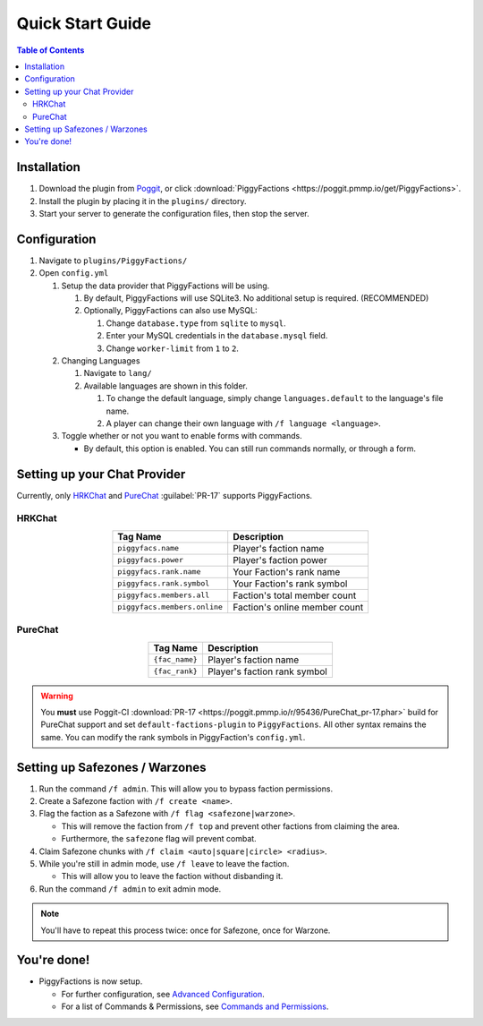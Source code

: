 Quick Start Guide
=================

.. contents:: Table of Contents

Installation
------------

#. Download the plugin from `Poggit`_, or click :download:`PiggyFactions <https://poggit.pmmp.io/get/PiggyFactions>`.
#. Install the plugin by placing it in the ``plugins/`` directory.
#. Start your server to generate the configuration files, then stop the server.

Configuration
-------------

#. Navigate to ``plugins/PiggyFactions/``
#. Open ``config.yml``

   #. Setup the data provider that PiggyFactions will be using.

      #. By default, PiggyFactions will use SQLite3. No additional setup is required. (RECOMMENDED)
      #. Optionally, PiggyFactions can also use MySQL:

         #. Change ``database.type`` from ``sqlite`` to ``mysql``.
         #. Enter your MySQL credentials in the ``database.mysql`` field.
         #. Change ``worker-limit`` from ``1`` to ``2``.
   #. Changing Languages

      #. Navigate to ``lang/``
      #. Available languages are shown in this folder.

         #. To change the default language, simply change ``languages.default`` to the language's file name.
         #. A player can change their own language with ``/f language <language>``.
   #. Toggle whether or not you want to enable forms with commands.

      * By default, this option is enabled. You can still run commands normally, or through a form.

Setting up your Chat Provider
-----------------------------

Currently, only `HRKChat`_ and `PureChat`_ :guilabel:`PR-17` supports PiggyFactions.

HRKChat
~~~~~~~

.. table::
    :align: center

    +------------------------------+-------------------------------+
    | Tag Name                     | Description                   |
    +==============================+===============================+
    | ``piggyfacs.name``           | Player's faction name         |
    +------------------------------+-------------------------------+
    | ``piggyfacs.power``          | Player's faction power        |
    +------------------------------+-------------------------------+
    | ``piggyfacs.rank.name``      | Your Faction's rank name      |
    +------------------------------+-------------------------------+
    | ``piggyfacs.rank.symbol``    | Your Faction's rank symbol    |
    +------------------------------+-------------------------------+
    | ``piggyfacs.members.all``    | Faction's total member count  |
    +------------------------------+-------------------------------+
    | ``piggyfacs.members.online`` | Faction's online member count |
    +------------------------------+-------------------------------+

.. code-block:: yaml
    :caption: A sample chat and nametag format for HRKChat.

    chatFormat:
      1: "&6{{piggyfacs.rank.symbol}}{{piggyfacs.name}} &r&7{{hrk.displayName}}&r: {{msg}}"
    nameTagFormat:
      1: "&6{{piggyfacs.rank.symbol}}{{piggyfacs.name}} &r&7{{hrk.displayName}}"

PureChat
~~~~~~~~

.. table::
    :align: center

    +------------------------------+------------------------------+
    | Tag Name                     | Description                  |
    +==============================+==============================+
    | ``{fac_name}``               | Player's faction name        |
    +------------------------------+------------------------------+
    | ``{fac_rank}``               | Player's faction rank symbol |
    +------------------------------+------------------------------+

.. code-block:: yaml
    :caption: A sample chat and nametag format for PureChat.

    groups:
      Guest:
        chat: '&7[Guest] &6{fac_rank}{fac_name} &r&7{display_name}&r: {msg}'
        nametag: '&7[Guest] &6{fac_rank}{fac_name} &f{display_name}'
        worlds: []

.. warning::
    You **must** use Poggit-CI :download:`PR-17 <https://poggit.pmmp.io/r/95436/PureChat_pr-17.phar>` build for PureChat support and set ``default-factions-plugin`` to ``PiggyFactions``.
    All other syntax remains the same. You can modify the rank symbols in PiggyFaction's ``config.yml``.

Setting up Safezones / Warzones
-------------------------------

#. Run the command ``/f admin``. This will allow you to bypass faction permissions.
#. Create a Safezone faction with ``/f create <name>``.
#. Flag the faction as a Safezone with ``/f flag <safezone|warzone>``.

   * This will remove the faction from ``/f top`` and prevent other factions from claiming the area.
   * Furthermore, the ``safezone`` flag will prevent combat.
#. Claim Safezone chunks with ``/f claim <auto|square|circle> <radius>``.
#. While you're still in admin mode, use ``/f leave`` to leave the faction.

   * This will allow you to leave the faction without disbanding it.
#. Run the command ``/f admin`` to exit admin mode.

.. note::
    You'll have to repeat this process twice: once for Safezone, once for Warzone.

You're done!
------------

* PiggyFactions is now setup.

  * For further configuration, see `Advanced Configuration`_.
  * For a list of Commands & Permissions, see `Commands and Permissions`_.

.. _Poggit: https://poggit.pmmp.io/p/PiggyFactions
.. _HRKChat: https://github.com/CortexPE/HRKChat
.. _PureChat: https://github.com/Heisenburger69/PureChat
.. _Advanced Configuration: /plugins/piggyfactions/docs/advanced-configuration.html
.. _Commands and Permissions: /plugins/piggyfactions/docs/commands-and-permissions.html